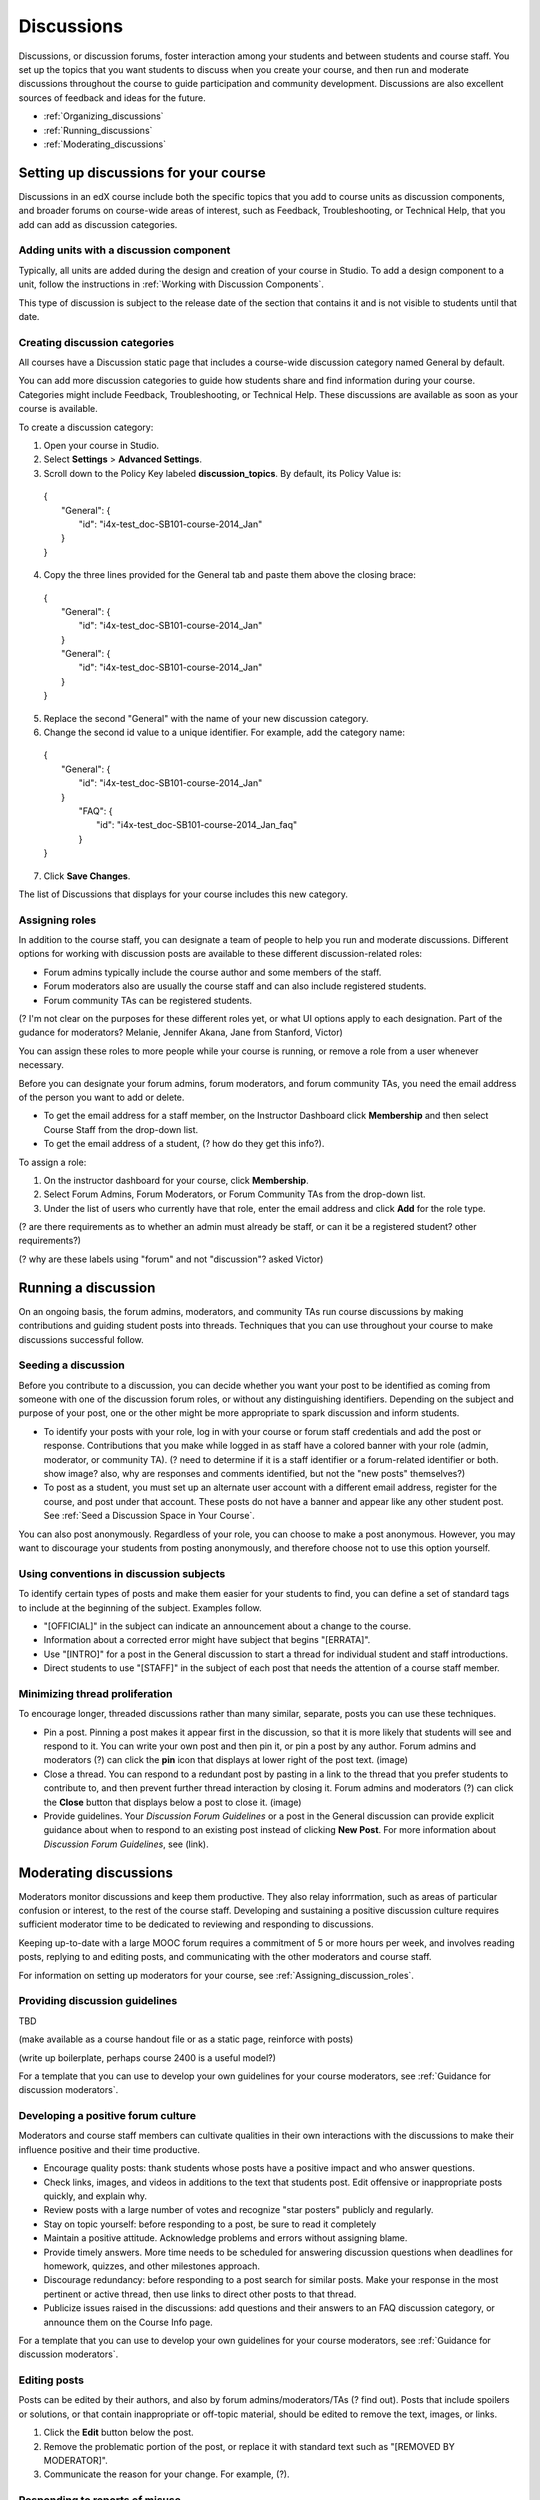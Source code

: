 ##############
Discussions
##############

Discussions, or discussion forums, foster interaction among your students and between students and course staff. You set up the topics that you want students to discuss when you create your course, and then run and moderate discussions throughout the course to guide participation and community development. Discussions are also excellent sources of feedback and ideas for the future.

* :ref:`Organizing_discussions`

* :ref:`Running_discussions`

* :ref:`Moderating_discussions`

.. _Organizing_discussions:

*************************************************
Setting up discussions for your course
*************************************************

Discussions in an edX course include both the specific topics that you add to course units as discussion components, and  broader forums on course-wide areas of interest, such as Feedback, Troubleshooting, or Technical Help, that you add can add as discussion categories. 

============================================
Adding units with a discussion component
============================================

Typically, all units are added during the design and creation of your course in Studio. To add a design component to a unit, follow the instructions in :ref:`Working with Discussion Components`.   

This type of discussion is subject to the release date of the section that contains it and is not visible to students until that date.

=====================================
Creating discussion categories
=====================================
All courses have a Discussion static page that includes a course-wide discussion category named General by default. 

You can add more discussion categories to guide how students share and find information during your course. Categories might include Feedback, Troubleshooting, or Technical Help. These discussions are available as soon as your course is available.

To create a discussion category:

#. Open your course in Studio. 

#. Select **Settings** > **Advanced Settings**.

#. Scroll down to the Policy Key labeled **discussion_topics**. By default, its Policy Value is:

 | {
 |    "General": {
 |        "id": "i4x-test_doc-SB101-course-2014_Jan"
 |    }
 | }

4. Copy the three lines provided for the General tab and paste them above the closing brace:

  | {
  |   "General": {
  |       "id": "i4x-test_doc-SB101-course-2014_Jan"
  |   }
  |   "General": {
  |       "id": "i4x-test_doc-SB101-course-2014_Jan"
  |   }
  | }

5. Replace the second "General" with the name of your new discussion category.

#. Change the second id value to a unique identifier. For example, add the category name:


 | {
 |   "General": {
 |       "id": "i4x-test_doc-SB101-course-2014_Jan"
 |   }
 |    "FAQ": {
 |        "id": "i4x-test_doc-SB101-course-2014_Jan_faq"
 |    }
 | }

7. Click **Save Changes**.

The list of Discussions that displays for your course includes this new category.

.. _Assigning_discussion_roles:

========================================
Assigning roles 
========================================

In addition to the course staff, you can designate a team of people to help you run and moderate discussions. Different options for working with discussion posts are available to these different discussion-related roles:

* Forum admins typically include the course author and some members of the staff.

* Forum moderators also are usually the course staff and can also include registered students.

* Forum community TAs can be registered students.

(? I'm not clear on the purposes for these different roles yet, or what UI options apply to each designation. Part of the gudance for moderators? Melanie, Jennifer Akana, Jane from Stanford, Victor)

You can assign these roles to more people while your course is running, or remove a role from a user whenever necessary. 

Before you can designate your forum admins, forum moderators, and forum community TAs, you need the email address of the person you want to add or delete. 

* To get the email address for a staff member, on the Instructor Dashboard click **Membership** and then select Course Staff from the drop-down list.

* To get the email address of a student, (? how do they get this info?).

To assign a role:

#.  On the instructor dashboard for your course, click **Membership**.

#. Select Forum Admins, Forum Moderators, or Forum Community TAs from the drop-down list.

#. Under the list of users who currently have that role, enter the email address and click **Add** for the role type.

(? are there requirements as to whether an admin must already be staff, or can it be a registered student? other requirements?) 

(? why are these labels using "forum" and not "discussion"? asked Victor)

.. _Running_discussions:

*********************
Running a discussion
*********************

On an ongoing basis, the forum admins, moderators, and community TAs run course discussions by making contributions and guiding student posts into threads. Techniques that you can use throughout your course to make discussions successful follow.

========================
Seeding a discussion
======================== 

Before you contribute to a discussion, you can decide whether you want your post to be identified as coming from someone with one of the discussion forum roles, or without any distinguishing identifiers. Depending on the subject and purpose of your post, one or the other might be more appropriate to spark discussion and inform students.

* To identify your posts with your role, log in with your course or forum staff credentials and add the post or response. Contributions that you make while logged in as staff have a colored banner with your role (admin, moderator, or community TA). (? need to determine if it is a staff identifier or a forum-related identifier or both. show image? also, why are responses and comments identified, but not the "new posts" themselves?)
 
* To post as a student, you must set up an alternate user account with a different email address, register for the course, and post under that account. These posts do not have a banner and appear like any other student post. See :ref:`Seed a Discussion Space in Your Course`.
 
You can also post anonymously. Regardless of your role, you can choose to make a post anonymous. However, you may want to discourage your students from posting anonymously, and therefore choose not to use this option yourself.

==========================================
Using conventions in discussion subjects
==========================================

To identify certain types of posts and make them easier for your students to find, you can define a set of standard tags to include at the beginning of the subject. Examples follow.

* "[OFFICIAL]" in the subject can indicate an announcement about a change to the course.

* Information about a corrected error might have subject that begins "[ERRATA]".

* Use "[INTRO]" for a post in the General discussion to start a thread for individual student and staff introductions.

* Direct students to use "[STAFF]" in the subject of each post that needs the attention of a course staff member.

======================================
Minimizing thread proliferation
======================================

To encourage longer, threaded discussions rather than many similar, separate, posts you can use these techniques.

* Pin a post. 
  Pinning a post makes it appear first in the discussion, so that it is more likely that students will see and respond to it. You can write your own post and then pin it, or pin a post by any author. Forum admins and moderators (?) can click the **pin** icon that displays at lower right of the post text. (image)

* Close a thread. 
  You can respond to a redundant post by pasting in a link to the thread that you prefer students to contribute to, and then prevent further thread interaction by closing it. Forum admins and moderators (?) can click the **Close** button that displays below a post to close it. (image)

* Provide guidelines.
  Your *Discussion Forum Guidelines* or a post in the General discussion can provide explicit guidance about when to respond to an existing post instead of clicking **New Post**. For more information about *Discussion Forum Guidelines*, see (link).

.. _Moderating_discussions:

***********************
Moderating discussions
***********************

Moderators monitor discussions and keep them productive. They also relay inforrmation, such as areas of particular confusion or interest, to the rest of the course staff. Developing and sustaining a positive discussion culture requires sufficient moderator time to be dedicated to reviewing and responding to discussions. 

Keeping up-to-date with a large MOOC forum requires a commitment of 5 or more hours per week, and involves reading posts, replying to and editing posts, and communicating with the other moderators and course staff.

For information on setting up moderators for your course, see :ref:`Assigning_discussion_roles`.

========================================
Providing discussion guidelines 
========================================

TBD

(make available as a course handout file or as a static page, reinforce with posts)

(write up boilerplate, perhaps course 2400 is a useful model?)

For a template that you can use to develop your own guidelines for your course moderators, see :ref:`Guidance for discussion moderators`.

========================================
Developing a positive forum culture
========================================

Moderators and course staff members can cultivate qualities in their own interactions with the discussions to make their influence positive and their time productive.

* Encourage quality posts: thank students whose posts have a positive impact and who answer questions.

* Check links, images, and videos in additions to the text that students post. Edit offensive or inappropriate posts quickly, and explain why.

* Review posts with a large number of votes and recognize "star posters" publicly and regularly.

* Stay on topic yourself: before responding to a post, be sure to read it completely

* Maintain a positive attitude. Acknowledge problems and errors without assigning blame.

* Provide timely answers. More time needs to be scheduled for answering discussion questions when deadlines for homework, quizzes, and other milestones approach.

* Discourage redundancy: before responding to a post search for similar posts. Make your response in the most pertinent or active thread, then use links to direct other posts to that thread.  

* Publicize issues raised in the discussions: add questions and their answers to an FAQ discussion category, or announce them on the Course Info page. 

For a template that you can use to develop your own guidelines for your course moderators, see :ref:`Guidance for discussion moderators`.

==================
Editing posts 
==================

Posts can be edited by their authors, and also by forum admins/moderators/TAs (? find out). Posts that include spoilers or solutions, or that contain inappropriate or off-topic material, should be edited to remove the text, images, or links. 

#. Click the **Edit** button below the post.

#. Remove the problematic portion of the post, or replace it with standard text such as "[REMOVED BY MODERATOR]".

#. Communicate the reason for your change. For example, (?).

==================================
Responding to reports of misuse
==================================

(? this is a ui control available to students)

(? I can't figure out how this gets surfaced to the forum roles)

==================
Deleting posts 
==================

Posts can be deleted by their authors, and also by forum admins/moderators/TAs (?). Posts that include abusive or harrassing language, that are made during an exam (if posting is prohibited), or that otherwise violate the honor code, may need to be deleted, rather than edited. Click the **Delete** button below the post.

When you delete a post, be sure to communicate why to with the student. For example, (? both example and how?).

**Important**: If a post is threatening or indicates serious harmful intent, contact your institution's campus security. Report the incident before taking any other action. 

===============
Blocking users
===============

(?) 

(is this the same as "unenrollment"? standard instructor dashboard > Batch Enrollment > enter email address > **Unenroll multiple students**?)


